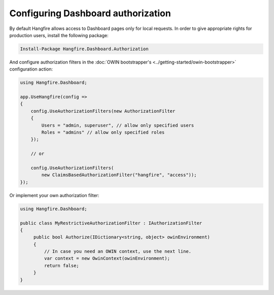 Configuring Dashboard authorization
====================================

By default Hangfire allows access to Dashboard pages only for local requests. In order to give appropriate rights for production users, install the following package:

.. code-block:: powershell

   Install-Package Hangfire.Dashboard.Authorization

And configure authorization filters in the :doc:`OWIN bootstrapper's <../getting-started/owin-bootstrapper>` configuration action:

.. code-block:: c#

   using Hangfire.Dashboard;

   app.UseHangfire(config =>
   {
       config.UseAuthorizationFilters(new AuthorizationFilter
       {
           Users = "admin, superuser", // allow only specified users
           Roles = "admins" // allow only specified roles
       });

       // or

       config.UseAuthorizationFilters(
           new ClaimsBasedAuthorizationFilter("hangfire", "access"));
   });

Or implement your own authorization filter:

.. code-block:: c#
    
    using Hangfire.Dashboard;

    public class MyRestrictiveAuthorizationFilter : IAuthorizationFilter
    {
         public bool Authorize(IDictionary<string, object> owinEnvironment)
         {
             // In case you need an OWIN context, use the next line.
             var context = new OwinContext(owinEnvironment);
             return false;
         }
    }
